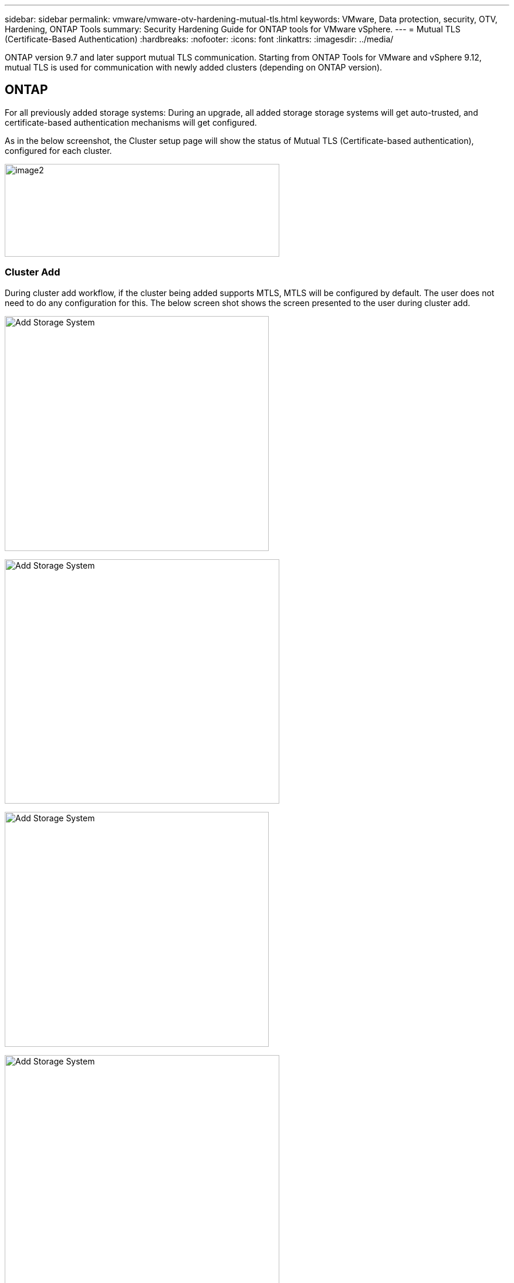 ---
sidebar: sidebar
permalink: vmware/vmware-otv-hardening-mutual-tls.html
keywords: VMware, Data protection, security, OTV, Hardening, ONTAP Tools
summary: Security Hardening Guide for ONTAP tools for VMware vSphere.
---
= Mutual TLS (Certificate-Based Authentication)
:hardbreaks:
:nofooter:
:icons: font
:linkattrs:
:imagesdir: ../media/

[.lead]
ONTAP version 9.7 and later support mutual TLS communication. Starting from ONTAP Tools for VMware and vSphere 9.12, mutual TLS is used for communication with newly added clusters (depending on ONTAP version).

== ONTAP
For all previously added storage systems: During an upgrade, all added storage storage systems will get auto-trusted, and certificate-based authentication mechanisms will get configured. 

As in the below screenshot, the Cluster setup page will show the status of Mutual TLS (Certificate-based authentication), configured for each cluster. 

image:vmware-otv-hardening-mutual-tls-image2.png[image2,width=468,height=158]

=== *Cluster Add* 

During cluster add workflow, if the cluster being added supports MTLS, MTLS will be configured by default. The user does not need to do any configuration for this. The below screen shot shows the screen presented to the user during cluster add.

image:vmware-otv-hardening-mutual-tls-image3.png[Add Storage System,width=450,height=400]

image:vmware-otv-hardening-mutual-tls-image4.png[Add Storage System,width=468,height=416]

image:vmware-otv-hardening-mutual-tls-image5.png[Add Storage System,width=450,height=400]

image:vmware-otv-hardening-mutual-tls-image6.png[Add Storage System,width=468,height=516]

=== Cluster Edit

During cluster edit operation, there are two scenarios:

* If the ONTAP certificate expires then the user will have to get the new cert and upload it.
* If the OTV certificate expires then the user can regenerate it by checking the checkbox.
** _Generate a new client certificate for ONTAP._

image:vmware-otv-hardening-mutual-tls-image7.png[Modify Storage System,width=468,height=461]

image:vmware-otv-hardening-mutual-tls-image8.png[Modify Storage System,width=468,height=461]
